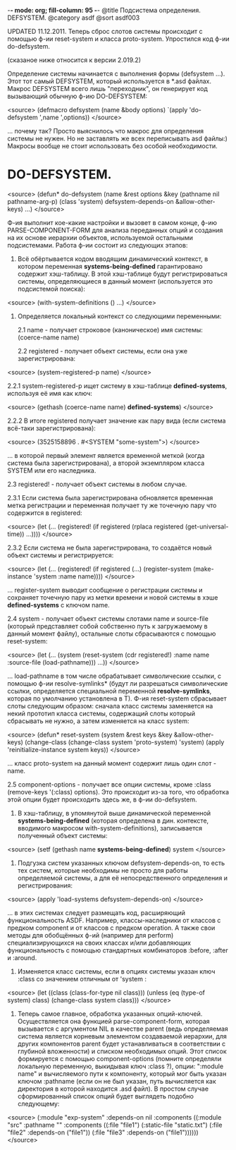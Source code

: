 -*- mode: org; fill-column: 95 -*-
@title Подсистема определения. DEFSYSTEM.
@category asdf
@sort asdf003

UPDATED 11.12.2011. Теперь сброс слотов системы происходит с помощью ф-ии reset-system и класса
proto-system. Упростился код ф-ии do-defsystem.

(сказаное ниже относится к версии 2.019.2)

Определение системы начинается с выполнения формы (defsystem ...). Этот тот самый
DEFSYSTEM, который используется в *.asd файлах. Макрос DEFSYSTEM всего лишь "переходник",
он генерирует код вызывающий обычную ф-ию DO-DEFSYSTEM:

<source>
   (defmacro defsystem (name &body options)
      `(apply 'do-defsystem ',name ',options))
</source>

... почему так? Просто выяснилось что макрос для определения системы не нужен. Но не
заставлять же всех переписывать asd файлы:) Макросы вообще не стоит использовать без особой
необходимости.

* DO-DEFSYSTEM.

<source>
(defun* do-defsystem (name &rest options
                           &key (pathname nil pathname-arg-p) (class 'system)
                           defsystem-depends-on &allow-other-keys)
  ...)
</source>


Ф-ия выполнит кое-какие настройки и вызовет в самом конце, ф-ию PARSE-COMPONENT-FORM для
анализа переданных опций и создания на их основе иерархии объектов, используемой остальными
подсистемами. Работа ф-ии состоит из следующих этапов:

1. Всё обёртывается кодом вводящим динамический контекст, в котором переменная
   *systems-being-defined* гарантировано содержит хэш-таблицу. В этой хэш-таблице будут
   регистрироваться системы, определяющиеся в данный момент (используется это подсистемой
   поиска):

<source>
   (with-system-definitions () ...)
</source>

2. Определяется локальный контекст со следующими переменными:

   2.1 name - получает строковое (каноническое) имя системы: (coerce-name name)

   2.2 registered - получает объект системы, если она уже зарегистрирована:

<source>
    (system-registered-p name)
</source>

       2.2.1 system-registered-p ищет систему в хэш-таблице *defined-systems*, используя её
       имя как ключ:

<source>
             (gethash (coerce-name name) *defined-systems*)
</source>

       2.2.2 В итоге registered получает значение как пару вида (если система всё-таки
       зарегистрирована):

<source>
              (3525158896 . #<SYSTEM "some-system">)
</source>

       ... в которой первый элемент является временной меткой (когда система была
       зарегистрирована), а второй экземпляром класса SYSTEM или его наследника.

   2.3 registered! - получает объект системы в любом случае.

       2.3.1 Если система была зарегистрирована обновляется временная метка регистрации и
       переменная получает ту же точечную пару что содержится в registered:

<source>
       (let (...
            (registered! (if registered
                         (rplaca registered (get-universal-time))
                         ...))))
</source>

       2.3.2 Если система не была зарегистрирована, то создаётся новый объект системы и
       регистрируется:

<source>
       (let (...
            (registered! (if registered
                             (...)
                             (register-system (make-instance 'system :name name))))
</source>

       ... register-system выводит сообщение о регистрации системы и сохраняет точечную пару
       из метки времени и новой системы в хэше *defined-systems* с ключом name.

   2.4 system - получает объект системы слотами name и source-file (который представляет собой
   собственно путь к загружаемому в данный момент файлу), остальные слоты сбрасываются с помощью
   reset-system:

<source>
   (let (...
        (system (reset-system (cdr registered!)
                              :name name :source-file (load-pathname)))
                   ...))
</source>

   ... load-pathname в том числе обрабатывает символические ссылки, с помощью ф-ии
   resolve-symlinks* (будут ли разрешаться символические ссылки, определяется специальной
   переменной *resolve-symlinks*, которая по умолчанию установлена в T). Ф-ия reset-system
   сбрасывает слоты следующим образом: сначала класс системы заменяется на некий прототип класса
   системы, содержащий слоты который сбрасывать не нужно, а затем изменяется на класс system:

<source>
        (defun* reset-system (system &rest keys &key &allow-other-keys)
           (change-class (change-class system 'proto-system) 'system)
           (apply 'reinitialize-instance system keys))
</source>

    ... класс proto-system на данный момент содержит лишь один слот - name.

    2.5 component-options - получает все опции системы, кроме :class (remove-keys '(:class)
    options). Это происходит из-за того, что обработка этой опции будет происходить здесь же, в
    ф-ии do-defsystem.

3. В хэш-таблицу, в упомянутой выше динамической переменной *systems-being-defined* (которая
   определена в дин. контексте, вводимого макросом with-system-definitions), записывается
   полученный объект системы:

<source>
   (setf (gethash name *systems-being-defined*) system
</source>

4. Подгузка систем указанных ключом defsystem-depends-on, то есть тех систем, которые
   необходимы не просто для работы определяемой системы, а для её непосредственного определения
   и регистрирования:

<source>
   (apply 'load-systems defsystem-depends-on)
</source>

   ... в этих системах следует размещать код, расширяющий функциональность ASDF. Например,
   классы-наследники от классов с предком component   и от классов с предком operation. А также
   свои методы для обобщённых ф-ий (например для perform) специализирующихся на своих классах
   и/или добавляющих функциональность с помощью стандартных комбинаторов :before, :after
   и :around.

7. Изменяется класс системы, если в опциях системы указан ключ :class со значением отличным от
   'system :

<source>
   (let ((class (class-for-type nil class)))
      (unless (eq (type-of system) class)
        (change-class system class)))
</source>


8. Теперь самое главное, обработка указанных опций-ключей. Осуществляется она функцией
   parse-component-form, которая вызывается с аргументом NIL в качестве parent (ведь
   определяемая система является корневым элементом создаваемой иерархии, для других
   компонентов parent будет устанавливаться в соответствии с глубиной вложенности) и списком
   необходимых опций. Этот список формируется с помощью component-options (помните определяли
   локальную переменную, выкидывая ключ :class ?), опции: ":module name" и вычисляемого пути к
   компоненту, который мог быть указан ключом :pathname (если он не был указан, путь
   вычисляется как директория в которой находится .asd файл). В простом случае сформированный
   список опций будет выглядеть подобно следующему:

<source>
   (:module "exp-system"
         :depends-on nil
         :components ((:module "src"
                   :pathname ""
                   :components ((:file "file1")
                        (:static-file "static.txt")
                        (:file "file2" :depends-on ("file1"))
                        (:file "file3" :depends-on ("file1"))))))
</source>
